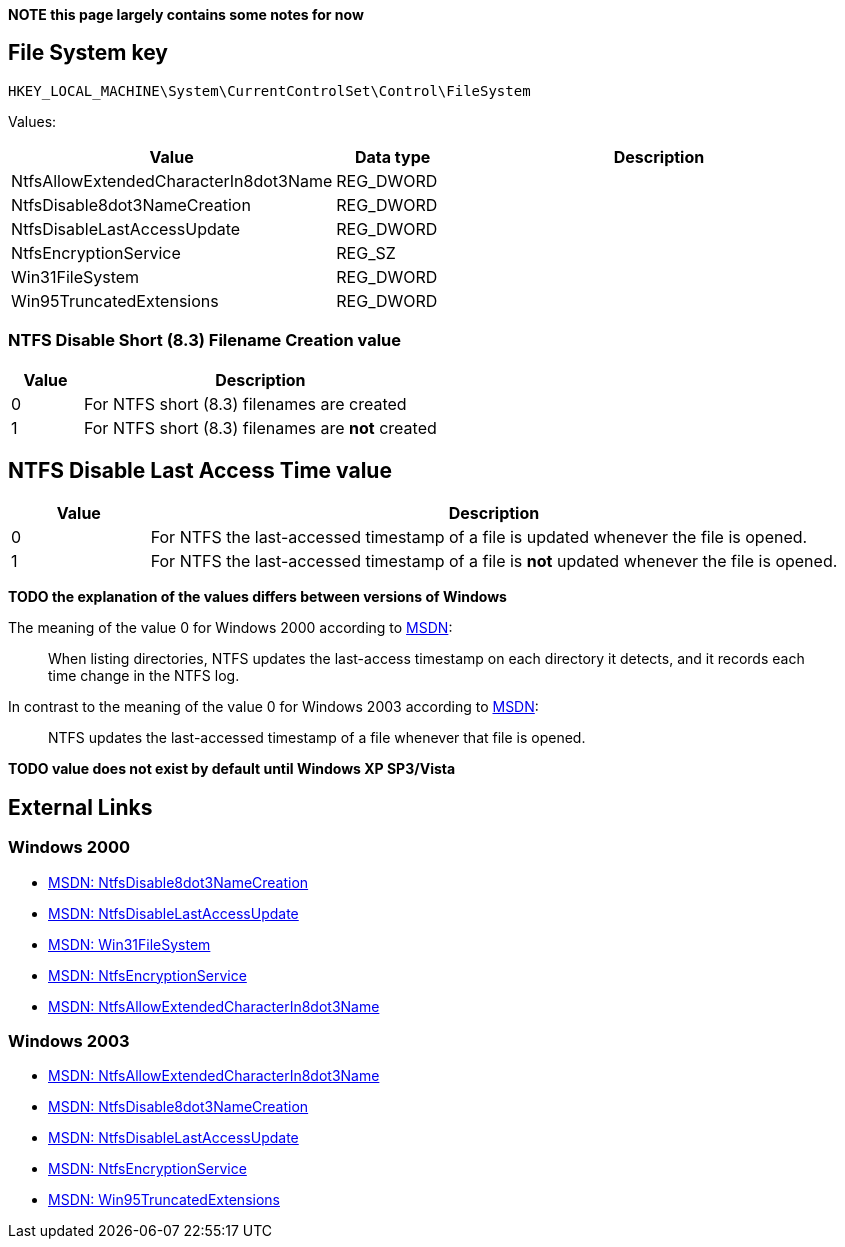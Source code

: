 *NOTE this page largely contains some notes for now*

:toc:
:toclevels: 4

== File System key
....
HKEY_LOCAL_MACHINE\System\CurrentControlSet\Control\FileSystem
....

Values:

[cols="1,1,5",options="header"]
|===
| Value | Data type | Description
| NtfsAllowExtendedCharacterIn8dot3Name | REG_DWORD |
| NtfsDisable8dot3NameCreation | REG_DWORD |
| NtfsDisableLastAccessUpdate | REG_DWORD |
| NtfsEncryptionService | REG_SZ |
| Win31FileSystem | REG_DWORD |
| Win95TruncatedExtensions | REG_DWORD |
|===

=== NTFS Disable Short (8.3) Filename Creation value

[cols="1,5",options="header"]
|===
| Value | Description
| 0 | For NTFS short (8.3) filenames are created
| 1 | For NTFS short (8.3) filenames are *not* created
|===

== NTFS Disable Last Access Time value ==

[cols="1,5",options="header"]
|===
| Value | Description
| 0 | For NTFS the last-accessed timestamp of a file is updated whenever the file is opened.
| 1 | For NTFS the last-accessed timestamp of a file is *not* updated whenever the file is opened.
|===

*TODO the explanation of the values differs between versions of Windows*

The meaning of the value 0 for Windows 2000 according to http://technet.microsoft.com/en-us/library/cc959914.aspx[MSDN]:
[quote]
____
When listing directories, NTFS updates the last-access timestamp on each directory it detects, and it records each time change in the NTFS log.
____

In contrast to the meaning of the value 0 for Windows 2003 according to http://technet.microsoft.com/en-us/library/cc758569(WS.10).aspx[MSDN]:
[quote]
____
NTFS updates the last-accessed timestamp of a file whenever that file is opened.
____

*TODO value does not exist by default until Windows XP SP3/Vista*

== External Links
=== Windows 2000
* http://technet.microsoft.com/en-us/library/cc959352.aspx[MSDN: NtfsDisable8dot3NameCreation]
* http://technet.microsoft.com/en-us/library/cc959914.aspx[MSDN: NtfsDisableLastAccessUpdate]
* http://technet.microsoft.com/en-us/library/cc976058.aspx[MSDN: Win31FileSystem]
* http://technet.microsoft.com/en-us/library/cc976057.aspx[MSDN: NtfsEncryptionService]
* http://technet.microsoft.com/en-us/library/cc963196.aspx[MSDN: NtfsAllowExtendedCharacterIn8dot3Name]

=== Windows 2003
* http://technet.microsoft.com/en-us/library/cc781607(v=ws.10).aspx[MSDN: NtfsAllowExtendedCharacterIn8dot3Name]
* http://technet.microsoft.com/en-us/library/cc778996(v=ws.10).aspx[MSDN: NtfsDisable8dot3NameCreation]
* http://technet.microsoft.com/en-us/library/cc758569(WS.10).aspx[MSDN: NtfsDisableLastAccessUpdate]
* http://technet.microsoft.com/en-us/library/cc739602(v=ws.10).aspx[MSDN: NtfsEncryptionService]
* http://technet.microsoft.com/en-us/library/cc756733(v=ws.10).aspx[MSDN: Win95TruncatedExtensions]

